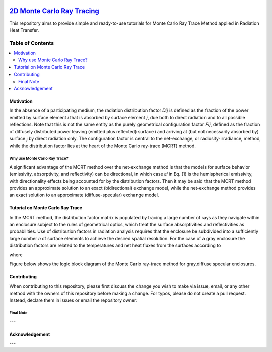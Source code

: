 
.. image:: https://github.com/mehranyarahmadi/MCRT/blob/master/Download_Button.png
   :target: https://doi.org/10.5281/zenodo.1407154
********************
`2D Monte Carlo Ray Tracing`_
********************
.. image:: https://zenodo.org/badge/DOI/10.5281/zenodo.1407187.svg
   :target: https://doi.org/10.5281/zenodo.1407154

.. _TensorFlow World: http://tensorflow-world.readthedocs.io/en/latest/

This repository aims to provide simple and ready-to-use tutorials for Monte Carlo Ray Trace Method applied in Radiation Heat Transfer.

.. image:: https://github.com/mehranyarahmadi/MCRT/blob/master/Cover.jpg?raw=true

#################
Table of Contents
#################
.. contents::
  :local:
  :depth: 3

============
Motivation
============

In the absence of a participating medium, the radiation distribution factor 𝐷𝑖𝑗 is defined as the fraction of the power emitted by surface element 𝑖 that is absorbed by surface element 𝑗, due both to direct radiation and to all possible reflections. Note that this is not the same entity as the purely geometrical configuration factor 𝐹𝑖𝑗, defined as the fraction of diffusely distributed power leaving (emitted plus reflected) surface i and arriving at (but not necessarily absorbed by) surface j by direct radiation only. The configuration factor is central to the net-exchange, or radiosity-irradiance, method, while the distribution factor lies at the heart of the Monte Carlo ray-trace (MCRT) method.

~~~~~~~~~~~~~~~~~~~~~
Why use Monte Carlo Ray Trace?
~~~~~~~~~~~~~~~~~~~~~

A significant advantage of the MCRT method over the net-exchange method is that the models for surface behavior (emissivity, absorptivity, and reflectivity) can be directional, in which case 𝜀𝑖 in Eq. (1) is the hemispherical emissivity, with directionality effects being accounted for by the distribution factors. Then it may be said that the MCRT method provides an approximate solution to an exact (bidirectional) exchange model, while the net-exchange method provides an exact solution to an approximate (diffuse-specular) exchange model.

====================
Tutorial on Monte Carlo Ray Trace
====================

In the MCRT method, the distribution factor matrix is populated by tracing a large number of rays as they navigate within an enclosure subject to the rules of geometrical optics, which treat the surface absorptivities and reflectivities as probabilities. Use of distribution factors in radiation analysis requires that the enclosure be subdivided into a sufficiently large number 𝑛 of surface elements to achieve the desired spatial resolution. For the case of a gray enclosure the distribution factors are related to the temperatures and net heat fluxes from the surfaces according to

.. image:: https://github.com/mehranyarahmadi/Monte-Carlo-Ray-Tracing/blob/master/Eq%20(1).JPG

where

.. image:: https://github.com/mehranyarahmadi/Monte-Carlo-Ray-Tracing/blob/master/Eq%20(2).JPG

Figure below shows the logic block diagram of the Monte Carlo ray-trace method for gray,diffuse specular enclosures.

.. image:: https://github.com/mehranyarahmadi/Monte-Carlo-Ray-Tracing/blob/master/Algorithm.jpg
=============
Contributing
=============

When contributing to this repository, please first discuss the change you wish to make via issue, email, or any other method with the owners of this repository before making a change. For typos, please do not create a pull request. Instead, declare them in issues or email the repository owner.

~~~~~~~~~~~
Final Note
~~~~~~~~~~~

---

================
Acknowledgement
================

---
